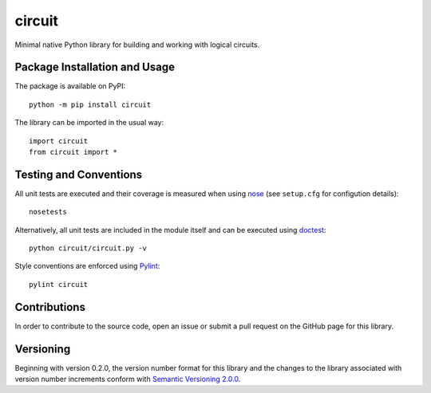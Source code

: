 =======
circuit
=======

Minimal native Python library for building and working with logical circuits.

|pypi| |travis| |coveralls|

.. |pypi| image:: https://badge.fury.io/py/circuit.svg
   :target: https://badge.fury.io/py/circuit
   :alt: PyPI version and link.

.. |travis| image:: https://travis-ci.com/reity/circuit.svg?branch=master
    :target: https://travis-ci.com/reity/circuit

.. |coveralls| image:: https://coveralls.io/repos/github/reity/circuit/badge.svg?branch=master
   :target: https://coveralls.io/github/reity/circuit?branch=master

Package Installation and Usage
------------------------------
The package is available on PyPI::

    python -m pip install circuit

The library can be imported in the usual way::

    import circuit
    from circuit import *

Testing and Conventions
-----------------------
All unit tests are executed and their coverage is measured when using `nose <https://nose.readthedocs.io/>`_ (see ``setup.cfg`` for configution details)::

    nosetests

Alternatively, all unit tests are included in the module itself and can be executed using `doctest <https://docs.python.org/3/library/doctest.html>`_::

    python circuit/circuit.py -v

Style conventions are enforced using `Pylint <https://www.pylint.org/>`_::

    pylint circuit

Contributions
-------------
In order to contribute to the source code, open an issue or submit a pull request on the GitHub page for this library.

Versioning
----------
Beginning with version 0.2.0, the version number format for this library and the changes to the library associated with version number increments conform with `Semantic Versioning 2.0.0 <https://semver.org/#semantic-versioning-200>`_.
